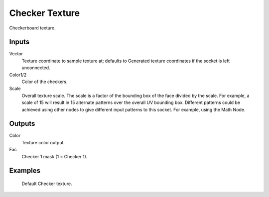 
***************
Checker Texture
***************

Checkerboard texture.


Inputs
======

Vector
   Texture coordinate to sample texture at;
   defaults to Generated texture coordinates if the socket is left unconnected.
Color1/2
   Color of the checkers.
Scale
   Overall texture scale. The scale is a factor of the bounding box of the face divided by the scale.
   For example, a scale of 15 will result in 15 alternate patterns over the overall UV bounding box.
   Different patterns could be achieved using other nodes to give different input patterns to this socket.
   For example, using the Math Node.


Outputs
=======

Color
   Texture color output.
Fac
   Checker 1 mask (1 = Checker 1).


Examples
========

.. figure:: /images/cycles_nodes_tex_checker.jpg
   :width: 200px

   Default Checker texture.
